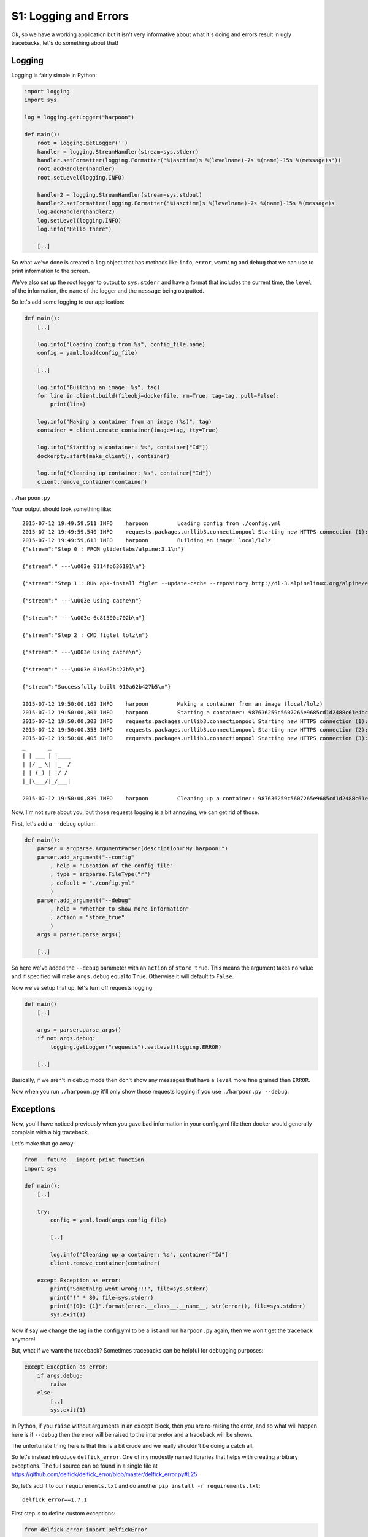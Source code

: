 .. _bh_s1_logging_and_errors:

S1: Logging and Errors
======================

Ok, so we have a working application but it isn't very informative about what
it's doing and errors result in ugly tracebacks, let's do something about that!

Logging
-------

Logging is fairly simple in Python:

.. code-block:: python

    import logging
    import sys

    log = logging.getLogger("harpoon")

    def main():
        root = logging.getLogger('')
        handler = logging.StreamHandler(stream=sys.stderr)
        handler.setFormatter(logging.Formatter("%(asctime)s %(levelname)-7s %(name)-15s %(message)s"))
        root.addHandler(handler)
        root.setLevel(logging.INFO)

        handler2 = logging.StreamHandler(stream=sys.stdout)
        handler2.setFormatter(logging.Formatter("%(asctime)s %(levelname)-7s %(name)-15s %(message)s
        log.addHandler(handler2)
        log.setLevel(logging.INFO)
        log.info("Hello there")

        [..]

So what we've done is created a ``log`` object that has methods like ``info``,
``error``, ``warning`` and ``debug`` that we can use to print information to the
screen.

We've also set up the root logger to output to ``sys.stderr`` and have a format
that includes the current time, the ``level`` of the information, the ``name``
of the logger and the ``message`` being outputted.

So let's add some logging to our application:

.. code-block:: python

    def main():
        [..]

        log.info("Loading config from %s", config_file.name)
        config = yaml.load(config_file)

        [..]

        log.info("Building an image: %s", tag)
        for line in client.build(fileobj=dockerfile, rm=True, tag=tag, pull=False):
            print(line)

        log.info("Making a container from an image (%s)", tag)
        container = client.create_container(image=tag, tty=True)

        log.info("Starting a container: %s", container["Id"])
        dockerpty.start(make_client(), container)

        log.info("Cleaning up container: %s", container["Id"])
        client.remove_container(container)

``./harpoon.py``

Your output should look something like::

    2015-07-12 19:49:59,511 INFO    harpoon         Loading config from ./config.yml
    2015-07-12 19:49:59,540 INFO    requests.packages.urllib3.connectionpool Starting new HTTPS connection (1): boot2docker
    2015-07-12 19:49:59,613 INFO    harpoon         Building an image: local/lolz
    {"stream":"Step 0 : FROM gliderlabs/alpine:3.1\n"}

    {"stream":" ---\u003e 0114fb636191\n"}

    {"stream":"Step 1 : RUN apk-install figlet --update-cache --repository http://dl-3.alpinelinux.org/alpine/edge/main/\n"}

    {"stream":" ---\u003e Using cache\n"}

    {"stream":" ---\u003e 6c81500c702b\n"}

    {"stream":"Step 2 : CMD figlet lolz\n"}

    {"stream":" ---\u003e Using cache\n"}

    {"stream":" ---\u003e 010a62b427b5\n"}

    {"stream":"Successfully built 010a62b427b5\n"}

    2015-07-12 19:50:00,162 INFO    harpoon         Making a container from an image (local/lolz)
    2015-07-12 19:50:00,301 INFO    harpoon         Starting a container: 987636259c5607265e9685cd1d2488c61e4bc49c070e9cefda1aa07f2d7a7cb2
    2015-07-12 19:50:00,303 INFO    requests.packages.urllib3.connectionpool Starting new HTTPS connection (1): boot2docker
    2015-07-12 19:50:00,353 INFO    requests.packages.urllib3.connectionpool Starting new HTTPS connection (2): boot2docker
    2015-07-12 19:50:00,405 INFO    requests.packages.urllib3.connectionpool Starting new HTTPS connection (3): boot2docker
    _       _
    | | ___ | |____
    | |/ _ \| |_  /
    | | (_) | |/ /
    |_|\___/|_/___|

    2015-07-12 19:50:00,839 INFO    harpoon         Cleaning up a container: 987636259c5607265e9685cd1d2488c61e4bc49c070e9cefda1aa07f2d7a7cb2

Now, I'm not sure about you, but those requests logging is a bit annoying, we
can get rid of those.

First, let's add a ``--debug`` option:

.. code-block:: python

    def main():
        parser = argparse.ArgumentParser(description="My harpoon!")
        parser.add_argument("--config"
            , help = "Location of the config file"
            , type = argparse.FileType("r")
            , default = "./config.yml"
            )
        parser.add_argument("--debug"
            , help = "Whether to show more information"
            , action = "store_true"
            )
        args = parser.parse_args()

        [..]

So here we've added the ``--debug`` parameter with an ``action`` of ``store_true``.
This means the argument takes no value and if specified will make ``args.debug``
equal to ``True``. Otherwise it will default to ``False``.

Now we've setup that up, let's turn off requests logging:

.. code-block:: python

    def main()
        [..]

        args = parser.parse_args()
        if not args.debug:
            logging.getLogger("requests").setLevel(logging.ERROR)

        [..]

Basically, if we aren't in debug mode then don't show any messages that have a
``level`` more fine grained than ``ERROR``.

Now when you run ``./harpoon.py`` it'll only show those requests logging if you
use ``./harpoon.py --debug``.

Exceptions
----------

Now, you'll have noticed previously when you gave bad information in your
config.yml file then docker would generally complain with a big traceback.

Let's make that go away:

.. code-block:: python

    from __future__ import print_function
    import sys

    def main():
        [..]

        try:
            config = yaml.load(args.config_file)

            [..]

            log.info("Cleaning up a container: %s", container["Id"]
            client.remove_container(container)

        except Exception as error:
            print("Something went wrong!!!", file=sys.stderr)
            print("!" * 80, file=sys.stderr)
            print("{0}: {1}".format(error.__class__.__name__, str(error)), file=sys.stderr)
            sys.exit(1)

Now if say we change the tag in the config.yml to be a list and run ``harpoon.py``
again, then we won't get the traceback anymore!

But, what if we want the traceback? Sometimes tracebacks can be helpful for
debugging purposes:

.. code-block:: python

    except Exception as error:
        if args.debug:
            raise
        else:
            [..]
            sys.exit(1)

In Python, if you ``raise`` without arguments in an ``except`` block, then you
are re-raising the error, and so what will happen here is if ``--debug`` then the
error will be raised to the interpretor and a traceback will be shown.

The unfortunate thing here is that this is a bit crude and we really shouldn't
be doing a catch all.

So let's instead introduce ``delfick_error``. One of my modestly named libraries
that helps with creating arbitrary exceptions. The full source can be found in
a single file at https://github.com/delfick/delfick_error/blob/master/delfick_error.py#L25

So, let's add it to our ``requirements.txt`` and do another
``pip install -r requirements.txt``::

    delfick_error==1.7.1

First step is to define custom exceptions:

.. code-block:: python

    from delfick_error import DelfickError

    class BadImage(DelfickError):
        desc = "Something wrong with the image"
    class BadContainer(DelfickError):
        desc = "Something wrong with the container"

    def main():
        [..]

Next let's catch docker exceptions and turn them into DelfickError exceptions:

.. code-block:: python

    def main():
        try:
            log.info("Building an image: %s", tag)
            try:
                for line in client.build(fileobj=dockerfile, rm=True, tag=tag, pull=False):
                    print(line)
            except docker.errors.APIError as error:
                raise BadImage("Failed to build an image", tag=tag, error=error)

            log.info("Making a container from an image (%s)", tag)
            try:
                container = client.create_container(image=tag, tty=True)
            except docker.errors.APIError as error:
                raise BadContainer("Failed to build a container", image=tag, error=error)

            log.info("Starting a container: %s", container["Id"])
            try:
                dockerpty.start(make_client(), container)
            except docker.errors.APIError as error:
                raise BadContainer("Failed to start the container", container=container["Id"], image=tag, error=error)

            log.info("Cleaning up container: %s", container["Id"])
            try:
                client.remove_container(container)
            except docker.errors.APIError as error:
                log.error("Failed to remove the container :(\tcontainer=%s\terror=%s", container["Id"], error)
        except DelfickError as error:
            [..]

This looks a bit nasty but it means we only print out expected errors and
anything unexpected will actually give something helpful when it fails.

The good news is the next module will remove a fair amount of code for us :)
